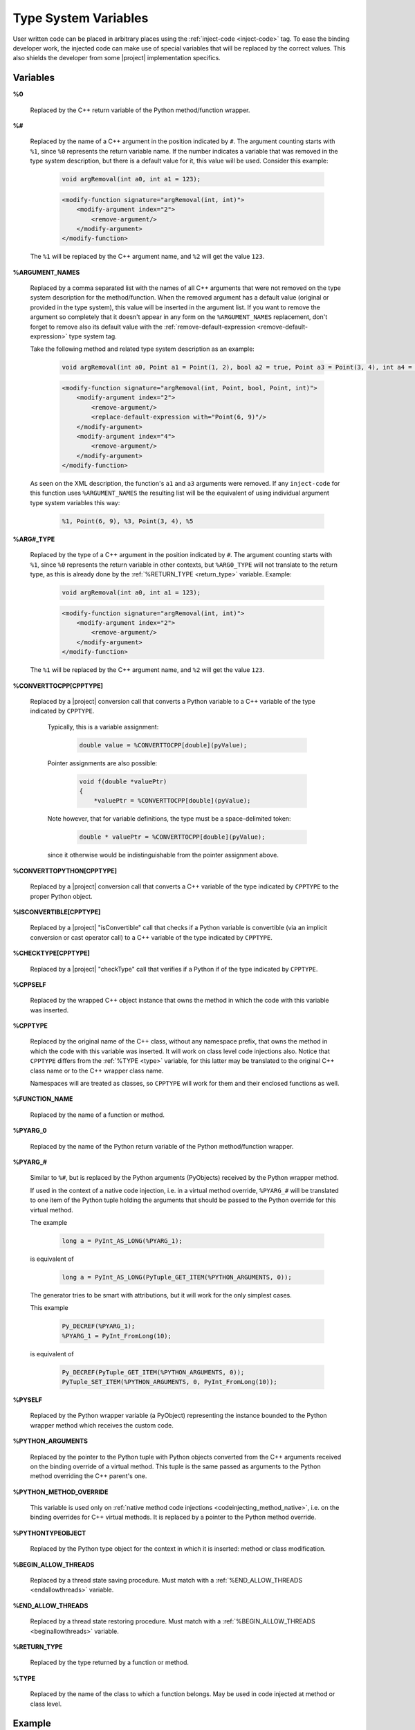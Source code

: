*********************
Type System Variables
*********************

User written code can be placed in arbitrary places using the
:ref:`inject-code <inject-code>` tag. To ease the binding developer
work, the injected code can make use of special variables that will be replaced
by the correct values. This also shields the developer from some |project|
implementation specifics.


.. _variables:

Variables
=========


.. _cpp_return_argument:

**%0**

  Replaced by the C++ return variable of the Python method/function wrapper.


.. _arg_number:

**%#**

  Replaced by the name of a C++ argument in the position indicated by ``#``.
  The argument counting starts with ``%1``, since ``%0`` represents the return
  variable name. If the number indicates a variable that was removed in the
  type system description, but there is a default value for it, this value will
  be used. Consider this example:

      .. code-block:: c++

          void argRemoval(int a0, int a1 = 123);


      .. code-block:: xml

            <modify-function signature="argRemoval(int, int)">
                <modify-argument index="2">
                    <remove-argument/>
                </modify-argument>
            </modify-function>

  The ``%1`` will be replaced by the C++ argument name, and ``%2`` will get the
  value ``123``.


.. _argument_names:

**%ARGUMENT_NAMES**

  Replaced by a comma separated list with the names of all C++ arguments that
  were not removed on the type system description for the method/function. When
  the removed argument has a default value (original or provided in the type
  system), this value will be inserted in the argument list. If you want to remove
  the argument so completely that it doesn't appear in any form on the
  ``%ARGUMENT_NAMES`` replacement, don't forget to remove also its default value
  with the :ref:`remove-default-expression <remove-default-expression>`  type system tag.


  Take the following method and related type system description as an example:

      .. code-block:: c++

          void argRemoval(int a0, Point a1 = Point(1, 2), bool a2 = true, Point a3 = Point(3, 4), int a4 = 56);


      .. code-block:: xml

            <modify-function signature="argRemoval(int, Point, bool, Point, int)">
                <modify-argument index="2">
                    <remove-argument/>
                    <replace-default-expression with="Point(6, 9)"/>
                </modify-argument>
                <modify-argument index="4">
                    <remove-argument/>
                </modify-argument>
            </modify-function>

  As seen on the XML description, the function's ``a1`` and ``a3`` arguments
  were removed. If any ``inject-code`` for this function uses ``%ARGUMENT_NAMES``
  the resulting list will be the equivalent of using individual argument type
  system variables this way:

      .. code-block:: c++

            %1, Point(6, 9), %3, Point(3, 4), %5


.. _arg_type:

**%ARG#_TYPE**

  Replaced by the type of a C++ argument in the position indicated by ``#``.
  The argument counting starts with ``%1``, since ``%0`` represents the return
  variable in other contexts, but ``%ARG0_TYPE`` will not translate to the
  return type, as this is already done by the
  :ref:`%RETURN_TYPE <return_type>` variable.
  Example:

      .. code-block:: c++

          void argRemoval(int a0, int a1 = 123);


      .. code-block:: xml

            <modify-function signature="argRemoval(int, int)">
                <modify-argument index="2">
                    <remove-argument/>
                </modify-argument>
            </modify-function>

  The ``%1`` will be replaced by the C++ argument name, and ``%2`` will get the
  value ``123``.


.. _converttocpp:

**%CONVERTTOCPP[CPPTYPE]**

  Replaced by a |project| conversion call that converts a Python variable
  to a C++ variable of the type indicated by ``CPPTYPE``.

   Typically, this is a variable assignment:

      .. code-block:: c++

         double value = %CONVERTTOCPP[double](pyValue);

   Pointer assignments are also possible:

      .. code-block:: c++

         void f(double *valuePtr)
         {
             *valuePtr = %CONVERTTOCPP[double](pyValue);

   Note however, that for variable definitions, the type must
   be a space-delimited token:

      .. code-block:: c++

         double * valuePtr = %CONVERTTOCPP[double](pyValue);

   since it otherwise would be indistinguishable from the pointer assignment
   above.

.. _converttopython:

**%CONVERTTOPYTHON[CPPTYPE]**

  Replaced by a |project| conversion call that converts a C++ variable of the
  type indicated by ``CPPTYPE`` to the proper Python object.


.. _isconvertible:

**%ISCONVERTIBLE[CPPTYPE]**

  Replaced by a |project| "isConvertible" call that checks if a Python
  variable is convertible (via an implicit conversion or cast operator call)
  to a C++ variable of the type indicated by ``CPPTYPE``.


.. _checktype:

**%CHECKTYPE[CPPTYPE]**

  Replaced by a |project| "checkType" call that verifies if a Python
  if of the type indicated by ``CPPTYPE``.


.. _cppself:

**%CPPSELF**

  Replaced by the wrapped C++ object instance that owns the method in which the
  code with this variable was inserted.

.. _cpptype:

**%CPPTYPE**

  Replaced by the original name of the C++ class, without any namespace prefix,
  that owns the method in which the code with this variable was inserted. It will
  work on class level code injections also. Notice that ``CPPTYPE`` differs from
  the :ref:`%TYPE <type>` variable, for this latter may be translated to the original
  C++ class name or to the C++ wrapper class name.

  Namespaces will are treated as classes, so ``CPPTYPE`` will work for them and their
  enclosed functions as well.

.. _function_name:

**%FUNCTION_NAME**

  Replaced by the name of a function or method.



.. _py_return_argument:

**%PYARG_0**

  Replaced by the name of the Python return variable of the Python method/function wrapper.


.. _pyarg:

**%PYARG_#**

  Similar to ``%#``, but is replaced by the Python arguments (PyObjects)
  received by the Python wrapper method.

  If used in the context of a native code injection, i.e. in a virtual method
  override, ``%PYARG_#`` will be translated to one item of the Python tuple
  holding the arguments that should be passed to the Python override for this
  virtual method.

  The example

      .. code-block:: c++

          long a = PyInt_AS_LONG(%PYARG_1);


  is equivalent of

      .. code-block:: c++

          long a = PyInt_AS_LONG(PyTuple_GET_ITEM(%PYTHON_ARGUMENTS, 0));


  The generator tries to be smart with attributions, but it will work for the
  only simplest cases.

  This example

      .. code-block:: c++

           Py_DECREF(%PYARG_1);
           %PYARG_1 = PyInt_FromLong(10);


  is equivalent of

      .. code-block:: c++

          Py_DECREF(PyTuple_GET_ITEM(%PYTHON_ARGUMENTS, 0));
          PyTuple_SET_ITEM(%PYTHON_ARGUMENTS, 0, PyInt_FromLong(10));


.. _pyself:

**%PYSELF**

  Replaced by the Python wrapper variable (a PyObject) representing the instance
  bounded to the Python wrapper method which receives the custom code.


.. _python_arguments:

**%PYTHON_ARGUMENTS**

  Replaced by the pointer to the Python tuple with Python objects converted from
  the C++ arguments received on the binding override of a virtual method.
  This tuple is the same passed as arguments to the Python method overriding the
  C++ parent's one.


.. _python_method_override:

**%PYTHON_METHOD_OVERRIDE**

  This variable is used only on :ref:`native method code injections
  <codeinjecting_method_native>`, i.e. on the binding overrides for C++ virtual
  methods. It is replaced by a pointer to the Python method override.


.. _pythontypeobject:

**%PYTHONTYPEOBJECT**

  Replaced by the Python type object for the context in which it is inserted:
  method or class modification.


.. _beginallowthreads:

**%BEGIN_ALLOW_THREADS**

  Replaced by a thread state saving procedure.
  Must match with a :ref:`%END_ALLOW_THREADS <endallowthreads>` variable.


.. _endallowthreads:

**%END_ALLOW_THREADS**

  Replaced by a thread state restoring procedure.
  Must match with a :ref:`%BEGIN_ALLOW_THREADS <beginallowthreads>` variable.


.. _return_type:

**%RETURN_TYPE**

  Replaced by the type returned by a function or method.


.. _type:

**%TYPE**

  Replaced by the name of the class to which a function belongs. May be used
  in code injected at method or class level.


.. _example:

Example
=======

Just to illustrate the usage of the variables described in the previous
sections, below is an excerpt from the type system description of a |project|
test. It changes a method that received ``argc/argv`` arguments into something
that expects a Python sequence instead.

    .. code-block:: xml

        <modify-function signature="overloadedMethod(int, char**)">
            <modify-argument index="1">
                <replace-type modified-type="PySequence" />
            </modify-argument>
            <modify-argument index="2">
                <remove-argument />
            </modify-argument>
            <inject-code class="target" position="beginning">
                int argc;
                char** argv;
                if (!PySequence_to_argc_argv(%PYARG_1, &amp;argc, &amp;argv)) {
                    PyErr_SetString(PyExc_TypeError, "error");
                    return 0;
                }
                %RETURN_TYPE foo = %CPPSELF.%FUNCTION_NAME(argc, argv);
                %0 = %CONVERTTOPYTHON[%RETURN_TYPE](foo);

                for (int i = 0; i &lt; argc; ++i)
                    delete[] argv[i];
                delete[] argv;
            </inject-code>
        </modify-function>
